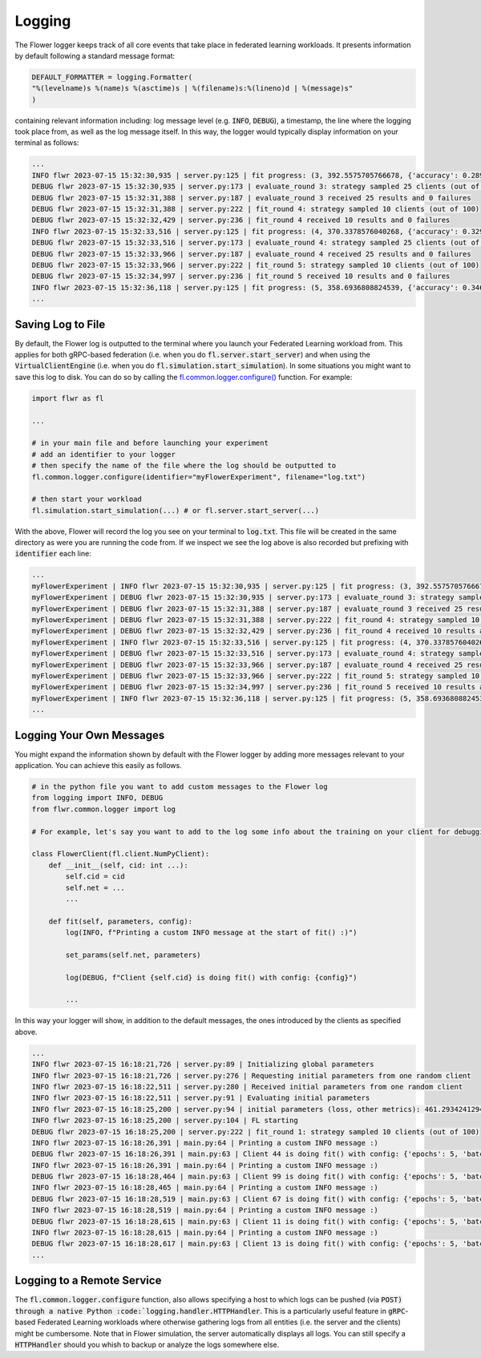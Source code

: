 Logging
=============

The Flower logger keeps track of all core events that take place in federated learning workloads.
It presents information by default following a standard message format:

.. code-block:: python

    DEFAULT_FORMATTER = logging.Formatter(
    "%(levelname)s %(name)s %(asctime)s | %(filename)s:%(lineno)d | %(message)s"
    )

containing relevant information including: log message level (e.g. :code:`INFO`, :code:`DEBUG`), a timestamp, the line where the logging took place from, as well as the log message itself.
In this way, the logger would typically display information on your terminal as follows:

.. code-block:: bash

    ...
    INFO flwr 2023-07-15 15:32:30,935 | server.py:125 | fit progress: (3, 392.5575705766678, {'accuracy': 0.2898}, 13.781953627998519)
    DEBUG flwr 2023-07-15 15:32:30,935 | server.py:173 | evaluate_round 3: strategy sampled 25 clients (out of 100)
    DEBUG flwr 2023-07-15 15:32:31,388 | server.py:187 | evaluate_round 3 received 25 results and 0 failures
    DEBUG flwr 2023-07-15 15:32:31,388 | server.py:222 | fit_round 4: strategy sampled 10 clients (out of 100)
    DEBUG flwr 2023-07-15 15:32:32,429 | server.py:236 | fit_round 4 received 10 results and 0 failures
    INFO flwr 2023-07-15 15:32:33,516 | server.py:125 | fit progress: (4, 370.3378576040268, {'accuracy': 0.3294}, 16.36216809399957)
    DEBUG flwr 2023-07-15 15:32:33,516 | server.py:173 | evaluate_round 4: strategy sampled 25 clients (out of 100)
    DEBUG flwr 2023-07-15 15:32:33,966 | server.py:187 | evaluate_round 4 received 25 results and 0 failures
    DEBUG flwr 2023-07-15 15:32:33,966 | server.py:222 | fit_round 5: strategy sampled 10 clients (out of 100)
    DEBUG flwr 2023-07-15 15:32:34,997 | server.py:236 | fit_round 5 received 10 results and 0 failures
    INFO flwr 2023-07-15 15:32:36,118 | server.py:125 | fit progress: (5, 358.6936808824539, {'accuracy': 0.3467}, 18.964264554999318)
    ...


Saving Log to File
-------------------

By default, the Flower log is outputted to the terminal where you launch your Federated Learning workload from. This applies for both gRPC-based federation (i.e. when you do :code:`fl.server.start_server`) and when using the :code:`VirtualClientEngine` (i.e. when you do :code:`fl.simulation.start_simulation`).
In some situations you might want to save this log to disk. You can do so by calling the `fl.common.logger.configure() <https://github.com/adap/flower/blob/main/src/py/flwr/common/logger.py>`_ function. For example:

.. code-block:: python
        
        import flwr as fl
        
        ...

        # in your main file and before launching your experiment
        # add an identifier to your logger
        # then specify the name of the file where the log should be outputted to
        fl.common.logger.configure(identifier="myFlowerExperiment", filename="log.txt")

        # then start your workload
        fl.simulation.start_simulation(...) # or fl.server.start_server(...)

With the above, Flower will record the log you see on your terminal to :code:`log.txt`. This file will be created in the same directory as were you are running the code from. 
If we inspect we see the log above is also recorded but prefixing with :code:`identifier` each line:

.. code-block:: bash

    ...
    myFlowerExperiment | INFO flwr 2023-07-15 15:32:30,935 | server.py:125 | fit progress: (3, 392.5575705766678, {'accuracy': 0.2898}, 13.781953627998519)
    myFlowerExperiment | DEBUG flwr 2023-07-15 15:32:30,935 | server.py:173 | evaluate_round 3: strategy sampled 25 clients (out of 100)
    myFlowerExperiment | DEBUG flwr 2023-07-15 15:32:31,388 | server.py:187 | evaluate_round 3 received 25 results and 0 failures
    myFlowerExperiment | DEBUG flwr 2023-07-15 15:32:31,388 | server.py:222 | fit_round 4: strategy sampled 10 clients (out of 100)
    myFlowerExperiment | DEBUG flwr 2023-07-15 15:32:32,429 | server.py:236 | fit_round 4 received 10 results and 0 failures
    myFlowerExperiment | INFO flwr 2023-07-15 15:32:33,516 | server.py:125 | fit progress: (4, 370.3378576040268, {'accuracy': 0.3294}, 16.36216809399957)
    myFlowerExperiment | DEBUG flwr 2023-07-15 15:32:33,516 | server.py:173 | evaluate_round 4: strategy sampled 25 clients (out of 100)
    myFlowerExperiment | DEBUG flwr 2023-07-15 15:32:33,966 | server.py:187 | evaluate_round 4 received 25 results and 0 failures
    myFlowerExperiment | DEBUG flwr 2023-07-15 15:32:33,966 | server.py:222 | fit_round 5: strategy sampled 10 clients (out of 100)
    myFlowerExperiment | DEBUG flwr 2023-07-15 15:32:34,997 | server.py:236 | fit_round 5 received 10 results and 0 failures
    myFlowerExperiment | INFO flwr 2023-07-15 15:32:36,118 | server.py:125 | fit progress: (5, 358.6936808824539, {'accuracy': 0.3467}, 18.964264554999318)
    ...


Logging Your Own Messages
-------------------------

You might expand the information shown by default with the Flower logger by adding more messages relevant to your application.
You can achieve this easily as follows.

.. code-block:: python

    # in the python file you want to add custom messages to the Flower log
    from logging import INFO, DEBUG
    from flwr.common.logger import log

    # For example, let's say you want to add to the log some info about the training on your client for debugging purposes

    class FlowerClient(fl.client.NumPyClient):
        def __init__(self, cid: int ...):
            self.cid = cid
            self.net = ...
            ...

        def fit(self, parameters, config):
            log(INFO, f"Printing a custom INFO message at the start of fit() :)")
            
            set_params(self.net, parameters)

            log(DEBUG, f"Client {self.cid} is doing fit() with config: {config}")

            ...

In this way your logger will show, in addition to the default messages, the ones introduced by the clients as specified above.

.. code-block:: bash
    
    ...
    INFO flwr 2023-07-15 16:18:21,726 | server.py:89 | Initializing global parameters
    INFO flwr 2023-07-15 16:18:21,726 | server.py:276 | Requesting initial parameters from one random client
    INFO flwr 2023-07-15 16:18:22,511 | server.py:280 | Received initial parameters from one random client
    INFO flwr 2023-07-15 16:18:22,511 | server.py:91 | Evaluating initial parameters
    INFO flwr 2023-07-15 16:18:25,200 | server.py:94 | initial parameters (loss, other metrics): 461.2934241294861, {'accuracy': 0.0998}
    INFO flwr 2023-07-15 16:18:25,200 | server.py:104 | FL starting
    DEBUG flwr 2023-07-15 16:18:25,200 | server.py:222 | fit_round 1: strategy sampled 10 clients (out of 100)
    INFO flwr 2023-07-15 16:18:26,391 | main.py:64 | Printing a custom INFO message :)
    DEBUG flwr 2023-07-15 16:18:26,391 | main.py:63 | Client 44 is doing fit() with config: {'epochs': 5, 'batch_size': 64}
    INFO flwr 2023-07-15 16:18:26,391 | main.py:64 | Printing a custom INFO message :)
    DEBUG flwr 2023-07-15 16:18:28,464 | main.py:63 | Client 99 is doing fit() with config: {'epochs': 5, 'batch_size': 64}
    INFO flwr 2023-07-15 16:18:28,465 | main.py:64 | Printing a custom INFO message :)
    DEBUG flwr 2023-07-15 16:18:28,519 | main.py:63 | Client 67 is doing fit() with config: {'epochs': 5, 'batch_size': 64}
    INFO flwr 2023-07-15 16:18:28,519 | main.py:64 | Printing a custom INFO message :)
    DEBUG flwr 2023-07-15 16:18:28,615 | main.py:63 | Client 11 is doing fit() with config: {'epochs': 5, 'batch_size': 64}
    INFO flwr 2023-07-15 16:18:28,615 | main.py:64 | Printing a custom INFO message :)
    DEBUG flwr 2023-07-15 16:18:28,617 | main.py:63 | Client 13 is doing fit() with config: {'epochs': 5, 'batch_size': 64}
    ...


Logging to a Remote Service
---------------------------

The :code:`fl.common.logger.configure` function, also allows specifying a host to which logs can be pushed (via :code:`POST) through a native Python :code:`logging.handler.HTTPHandler`.
This is a particularly useful feature in :code:`gRPC`-based Federated Learning workloads where otherwise gathering logs from all entities (i.e. the server and the clients) might be cumbersome.
Note that in Flower simulation, the server automatically displays all logs. You can still specify a :code:`HTTPHandler` should you whish to backup or analyze the logs somewhere else.
